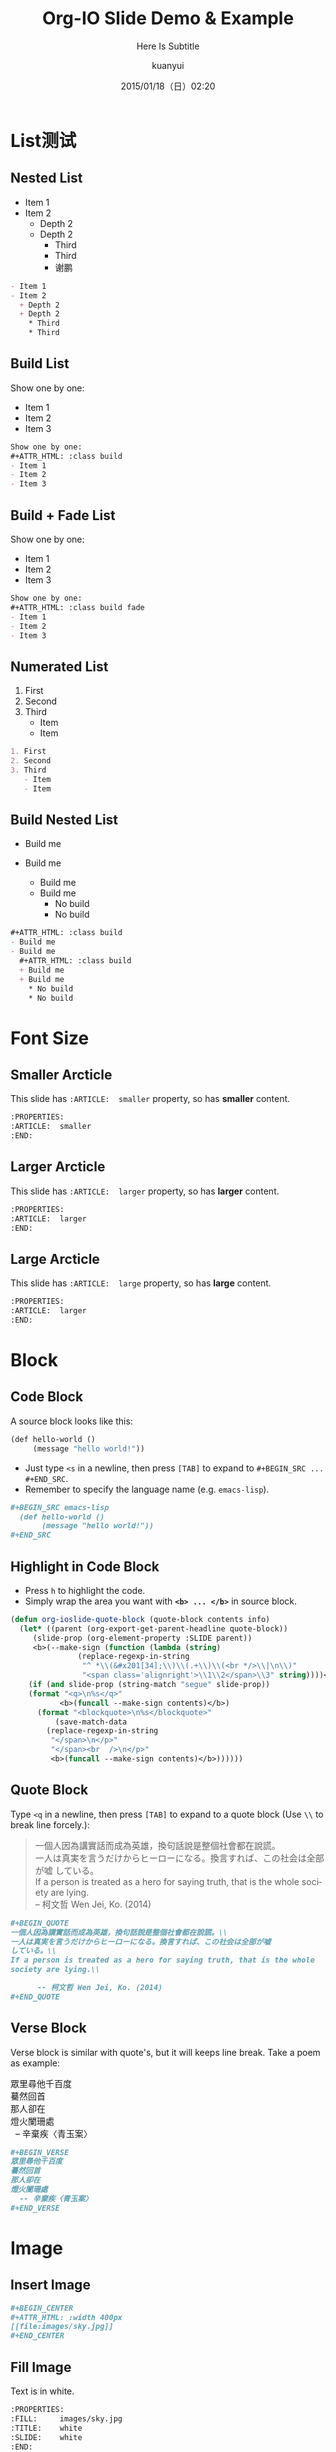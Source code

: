 #+TITLE: Org-IO Slide Demo & Example
#+SUBTITLE: Here Is Subtitle
#+DATE: 2015/01/18（日）02:20
#+AUTHOR: kuanyui
#+EMAIL: azazabc123@gmail.com
#+OPTIONS: ':nil *:t -:t ::t <:t H:3 \n:nil ^:t arch:headline
#+OPTIONS: author:t c:nil creator:comment d:(not "LOGBOOK") date:t
#+OPTIONS: e:t email:nil f:t inline:t num:nil p:nil pri:nil stat:t
#+OPTIONS: tags:t tasks:t tex:t timestamp:t toc:nil todo:t |:t
#+CREATOR: Emacs 24.4.1 (Org mode 8.2.10)
#+DESCRIPTION:
#+EXCLUDE_TAGS: noexport
#+KEYWORDS:
#+LANGUAGE: en
#+SELECT_TAGS: export

#+GOOGLE_PLUS: https://plus.google.com/YOUR_ACCOUNT
#+COMPANY: Company Name
#+WWW: http://your.blog.io/
#+GITHUB: http://github.com/YOUR_ACCOUNT
#+TWITTER: USER_NAME

#+FAVICON: images/org-icon.png
#+ICON: images/emacs-icon.png
#+HASHTAG: Hash tag is in here

# Fork me ribbon
#+BEGIN_HTML
<a href="https://github.com/coldnew/org-ioslide">
<img style="position: absolute; top: 0; right: 0; border: 0;" src="https://s3.amazonaws.com/github/ribbons/forkme_right_red_aa0000.png" alt="Fork me on GitHub">
</a>
#+END_HTML
* List测试
  :PROPERTIES:
  :SLIDE:    segue dark quote
  :ASIDE:    right bottom
  :ARTICLE:  flexbox vleft auto-fadein
  :END:
** Nested List
- Item 1
- Item 2
  + Depth 2
  + Depth 2
    * Third
    * Third
    * 谢鹏
#+BEGIN_SRC org
- Item 1
- Item 2
  + Depth 2
  + Depth 2
    * Third
    * Third
#+END_SRC
** Build List
Show one by one:
#+ATTR_HTML: :class build
- Item 1
- Item 2
- Item 3
#+BEGIN_SRC org
Show one by one:
,#+ATTR_HTML: :class build
- Item 1
- Item 2
- Item 3
#+END_SRC
** Build + Fade List
Show one by one:
#+ATTR_HTML: :class build fade
- Item 1
- Item 2
- Item 3
#+BEGIN_SRC org
Show one by one:
,#+ATTR_HTML: :class build fade
- Item 1
- Item 2
- Item 3
#+END_SRC
** Numerated List
1. First
2. Second
3. Third
   - Item
   - Item
#+BEGIN_SRC org
1. First
2. Second
3. Third
   - Item
   - Item
#+END_SRC
** Build Nested List
#+ATTR_HTML: :class build
- Build me
- Build me
  #+ATTR_HTML: :class build
  + Build me
  + Build me
    * No build
    * No build
#+BEGIN_SRC org
#+ATTR_HTML: :class build
- Build me
- Build me
  #+ATTR_HTML: :class build
  + Build me
  + Build me
    * No build
    * No build
#+END_SRC
* Font Size
  :PROPERTIES:
  :SLIDE:    segue dark quote
  :ASIDE:    right bottom
  :ARTICLE:  flexbox vleft auto-fadein
  :END:
** Smaller Arcticle
  :PROPERTIES:
  :ARTICLE:  smaller
  :END:
This slide has =:ARTICLE:  smaller= property, so has *smaller* content.
#+BEGIN_SRC org
  :PROPERTIES:
  :ARTICLE:  smaller
  :END:
#+END_SRC
** Larger Arcticle
  :PROPERTIES:
  :ARTICLE:  larger
  :END:
This slide has =:ARTICLE:  larger= property, so has *larger* content.
#+BEGIN_SRC org
  :PROPERTIES:
  :ARTICLE:  larger
  :END:
#+END_SRC
** Large Arcticle
  :PROPERTIES:
  :ARTICLE:  large
  :END:
This slide has =:ARTICLE:  large= property, so has *large* content.
#+BEGIN_SRC org
  :PROPERTIES:
  :ARTICLE:  larger
  :END:
#+END_SRC

* Block
  :PROPERTIES:
  :SLIDE:    segue dark quote
  :ASIDE:    right bottom
  :ARTICLE:  flexbox vleft auto-fadein
  :END:
** Code Block
A source block looks like this:
#+BEGIN_SRC emacs-lisp
  (def hello-world ()
       (message "hello world!"))
#+END_SRC
- Just type =<s= in a newline, then press =[TAB]= to expand to =#+BEGIN_SRC ... #+END_SRC=.
- Remember to specify the language name (e.g. =emacs-lisp=).
#+BEGIN_SRC org
,#+BEGIN_SRC emacs-lisp
  (def hello-world ()
       (message "hello world!"))
,#+END_SRC
#+END_SRC
** Highlight in Code Block
  :PROPERTIES:
  :ARTICLE:  smaller
  :END:
- Press =h= to highlight the code.
- Simply wrap the area you want with *=<b> ... </b>=* in source block.
#+BEGIN_SRC emacs-lisp
(defun org-ioslide-quote-block (quote-block contents info)
  (let* ((parent (org-export-get-parent-headline quote-block))
	 (slide-prop (org-element-property :SLIDE parent))
	 <b>(--make-sign (function (lambda (string)
			   (replace-regexp-in-string
			    "^ *\\(&#x201[34];\\)\\(.+\\)\\(<br */>\\|\n\\)"
			    "<span class='alignright'>\\1\\2</span>\\3" string))))</b>)
    (if (and slide-prop (string-match "segue" slide-prop))
	(format "<q>\n%s</q>"
		   <b>(funcall --make-sign contents)</b>)
      (format "<blockquote>\n%s</blockquote>"
	      (save-match-data
		(replace-regexp-in-string
		 "</span>\n</p>"
		 "</span><br  />\n</p>"
		 <b>(funcall --make-sign contents)</b>))))))
#+END_SRC
** Quote Block
  :PROPERTIES:
  :ARTICLE:  smaller
  :END:
Type =<q= in a newline, then press =[TAB]= to expand to a quote block (Use =\\= to break line forcely.):
#+BEGIN_QUOTE
一個人因為講實話而成為英雄，換句話說是整個社會都在說謊。\\
一人は真実を言うだけからヒーローになる。換言すれば、この社会は全部が嘘
している。\\
If a person is treated as a hero for saying truth, that is the whole
society are lying.\\

      -- 柯文哲 Wen Jei, Ko. (2014)
#+END_QUOTE

#+BEGIN_SRC org
  ,#+BEGIN_QUOTE
  一個人因為講實話而成為英雄，換句話說是整個社會都在說謊。\\
  一人は真実を言うだけからヒーローになる。換言すれば、この社会は全部が嘘
  している。\\
  If a person is treated as a hero for saying truth, that is the whole
  society are lying.\\

        -- 柯文哲 Wen Jei, Ko. (2014)
  ,#+END_QUOTE
#+END_SRC

** Verse Block
  :PROPERTIES:
  :ARTICLE:  smaller
  :END:
Verse block is similar with quote's, but it will keeps line break. Take a poem as example:

#+BEGIN_VERSE
眾里尋他千百度
驀然回首
那人卻在
燈火闌珊處
  -- 辛棄疾〈青玉案〉
#+END_VERSE

#+BEGIN_SRC org
,#+BEGIN_VERSE
眾里尋他千百度
驀然回首
那人卻在
燈火闌珊處
  -- 辛棄疾〈青玉案〉
,#+END_VERSE
#+END_SRC
* Image
  :PROPERTIES:
  :SLIDE:    segue dark quote
  :ASIDE:    right bottom
  :ARTICLE:  flexbox vleft auto-fadein
  :END:
** Insert Image
#+BEGIN_CENTER
#+ATTR_HTML: :width 400px
[[file:images/sky.jpg]]
#+END_CENTER

#+BEGIN_SRC org
,#+BEGIN_CENTER
,#+ATTR_HTML: :width 400px
[[file:images/sky.jpg]]
,#+END_CENTER
#+END_SRC
** Fill Image
  :PROPERTIES:
  :FILL:     images/sky.jpg
  :TITLE:    white
  :SLIDE:    white
  :END:
Text is in white.
#+BEGIN_SRC org
  :PROPERTIES:
  :FILL:     images/sky.jpg
  :TITLE:    white
  :SLIDE:    white
  :END:
#+END_SRC
* Miscellaneous
  :PROPERTIES:
  :SLIDE:    segue dark quote
  :ASIDE:    right bottom
  :ARTICLE:  flexbox vleft auto-fadein
  :END:

** Table
Add a =*= prefix to highlight item.   e.g. =* Highlight Item=
| Title1 | Title2            | Title2 |
|--------+-------------------+--------|
| Item1  | * Highlight Item  |     11 |
| Item2  | Shiroshime Kanata |   * 25 |
| Item3  | Test              |     56 |

#+BEGIN_SRC org
| Title1 | Title2            | Title2 |
|--------+-------------------+--------|
| Item1  | * Highlight Item  |     11 |
| Item2  | Shiroshime Kanata |   * 25 |
| Item3  | Test              |     56 |
#+END_SRC
** Footnote
Use =C-c C-x f= to create footnotes =[fn:N]=, which will be placed under a slide[fn:1]:
#+BEGIN_QUOTE
Jump between footnotes with =C-c C-c= on =[fn:N]=.
#+END_QUOTE
#+BEGIN_SRC org
 * Title
   This is content text.[fn:1]
...

 * Footnotes
 [fn:1] Footnote is in here!

#+END_SRC
#+ATTR_HTML: :class build
- *↓ Look here!*
** Math Formula
=org-ioslide= uses MathJax to render math formula:

$$\int_0^\infty e^{-x^2} dx=\frac{\sqrt{\pi}}{2}$$

#+BEGIN_SRC org
$$\int_0^\infty e^{-x^2} dx=\frac{\sqrt{\pi}}{2}$$
#+END_SRC
By default, MathJax is installed and enabled.

If you don't need this, just add =#+USE_MATHJAX: false= in your slide file to shrink slide size.
** Speaker Note
- Press =p= to display speaker note.
- Use =#+ATTR_HTML: :class note= before a QUOTE block, and its contents will be converted into speaker note:
#+BEGIN_SRC org
,#+ATTR_HTML: :class note
,#+BEGIN_QUOTE
This is the note area for presenter.
- Item 1
- Item 2
A [[https://github.com/][link]] to Github!
,#+END_QUOTE
#+END_SRC

#+ATTR_HTML: :class note
#+BEGIN_QUOTE
This is the note area for presenter.
- Item 1
- Item 2
A [[https://github.com/][link]] to Github!
#+END_QUOTE
* Segue Page
  :PROPERTIES:
  :SLIDE:    segue dark quote
  :ASIDE:    right bottom
  :ARTICLE:  flexbox vleft auto-fadein
  :END:

** What Segue?
*Segue* ([`segwe]) page is passing page.

#+BEGIN_SRC org
     :SLIDE: segue dark quote
     :ASIDE: right bottom
     :ARTICLE: flexbox vleft auto-fadein
#+END_SRC

** This Is A "Segue Page" Demo
:PROPERTIES:
:SLIDE: segue dark quote
:ASIDE: right bottom
:ARTICLE: flexbox vleft auto-fadein
:END:
   Text content of *Segue page* will appear here.
** Segue (Hide Title)
:PROPERTIES:
:TITLE: hide
:SLIDE: segue dark quote
:ASIDE: right bottom
:ARTICLE: flexbox vleft auto-fadein
:END:

#+BEGIN_QUOTE
This is what a normal QUOTE block looks like, which under a segue slide.

The second paragraph.

  -- Name Sign
#+END_QUOTE

* Cheat Sheets
  :PROPERTIES:
  :SLIDE:    segue dark quote
  :ASIDE:    right bottom
  :ARTICLE:  flexbox vleft auto-fadein
  :END:

** Available Shortcuts
- Pressing =h= highlights code snippets
- Pressing =p= toggles speaker notes (if they're on the current slide)
- Pressing =f= toggles fullscreen viewing
- Pressing =w= toggles widescreen
- Pressing =o= toggles overview mode
- Pressing =ESC= toggles off these goodies
** Available Properties
Available properties *applied separatly on each slide pages:*
#+BEGIN_SRC org
:SLIDE: dark segue [thank-you-slide]
:ASIDE: [left right] [top bottom]
:ARTICLE: flexbox vleft auto-fadein [smaller/larger/large]
#+END_SRC
** Available Options
  :PROPERTIES:
  :ARTICLE:  smaller
  :END:

Available options *applied on the whole slide*:
#+BEGIN_SRC org
 # Appear in cover-slide:
 #+TITLE: Org-IO Slide Demo & Example
 #+SUBTITLE: Here Is Subtitle
 #+COMPANY: Company Name

 # Appear in thank-you-slide:
 #+GOOGLE_PLUS: https://plus.google.com/YOUR_ACCOUNT
 #+WWW: http://your.blog.io/
 #+GITHUB: http://github.com/YOUR_ACCOUNT
 #+TWITTER: USER_NAME

 # Appear under each slide:
 #+FAVICON: images/emacs-icon.png
 #+ICON: images/org-icon.png
 #+HASHTAG: Hash tag appears in here

 # Google Analytics
 #+ANALYTICS: UA-42122243-1
#+END_SRC
** Available Options For Packages
Use or disable JS packages.
#+BEGIN_SRC org
 # Highlight code blocks with Prettify.js
 ,#+USE_PRETTIFY: true

 # Display math formula with MathJax.js
 # MathJax is a little fat (~5 MB), set it `false` if no need to shrink the
 # size of slide file
 ,#+USE_MATHJAX: true

 # Build list animation
 ,#+USE_BUILDS: true


#+END_SRC

* Thank You Slide
- Add the following properties to one headline:
#+BEGIN_SRC org
:SLIDE: thank-you-slide segue
:ASIDE: right
:ARTICLE: flexbox vleft auto-fadein
#+END_SRC

#+BEGIN_QUOTE
*Both* =thank-you-slide= and =segue= are necessary!
#+END_QUOTE

* Thank You ˊ・ω・ˋ

:PROPERTIES:
:SLIDE: thank-you-slide segue
:ASIDE: right
:ARTICLE: flexbox vleft auto-fadein
:END:

* Footnotes

[fn:1] Footnote is in here!
